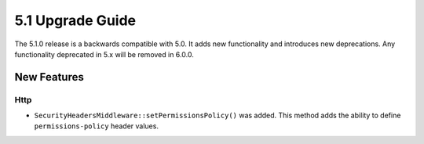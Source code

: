5.1 Upgrade Guide
#################

The 5.1.0 release is a backwards compatible with 5.0. It adds new functionality
and introduces new deprecations. Any functionality deprecated in 5.x will be
removed in 6.0.0.


New Features
============

Http
----

- ``SecurityHeadersMiddleware::setPermissionsPolicy()`` was added. This method
  adds the ability to define ``permissions-policy`` header values.

